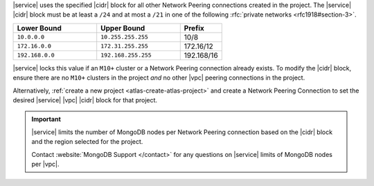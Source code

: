 |service| uses the specified |cidr| block for all other Network Peering
connections created in the project. The |service| |cidr| block must be
at least a ``/24`` and at most a ``/21`` in one of the following :rfc:`private networks <rfc1918#section-3>`.

.. list-table::
   :header-rows: 1
   :widths: 40 40 20

   * - Lower Bound
     - Upper Bound
     - Prefix

   * - ``10.0.0.0``
     - ``10.255.255.255``
     - 10/8

   * - ``172.16.0.0``
     - ``172.31.255.255``
     - 172.16/12

   * - ``192.168.0.0``
     - ``192.168.255.255``
     - 192.168/16

|service| locks this value if an ``M10+`` cluster or a Network Peering
connection already exists. To modify the |cidr| block, ensure there are
no ``M10+`` clusters in the project *and* no other |vpc| peering
connections in the project. 

Alternatively, :ref:`create a new project <atlas-create-atlas-project>`
and create a Network Peering Connection to set the desired |service| 
|vpc| |cidr| block for that project.

.. important::

   |service| limits the number of MongoDB nodes per Network Peering
   connection based on the |cidr| block and the region selected for the project. 

   .. example::

      A project in an |aws| region supporting 3 availability
      zones and a |service| |cidr| |vpc| block of ``/24`` is
      limited to the equivalent of 27 three-node replica sets.

   Contact :website:`MongoDB Support </contact>` for any questions on
   |service| limits of MongoDB nodes per |vpc|.
